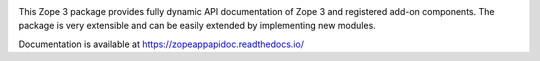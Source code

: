.. image:: https://readthedocs.org/projects/zopeappapidoc/badge/?version=latest
        :target: https://zopeappapidoc.readthedocs.io/en/latest/?badge=latest
        :alt: Documentation Status

.. image:: https://github.com/zopefoundation/zope.app.apidoc/actions/workflows/tests.yml/badge.svg
        :target: https://github.com/zopefoundation/zope.app.apidoc/actions/workflows/tests.yml
        :alt: Build Status

.. image:: https://coveralls.io/repos/github/zopefoundation/zope.app.apidoc/badge.svg?branch=master
        :target: https://coveralls.io/github/zopefoundation/zope.app.apidoc?branch=master
        :alt: Code Coverage

This Zope 3 package provides fully dynamic API documentation of Zope 3 and
registered add-on components. The package is very extensible and can be easily
extended by implementing new modules.

Documentation is available at  https://zopeappapidoc.readthedocs.io/
